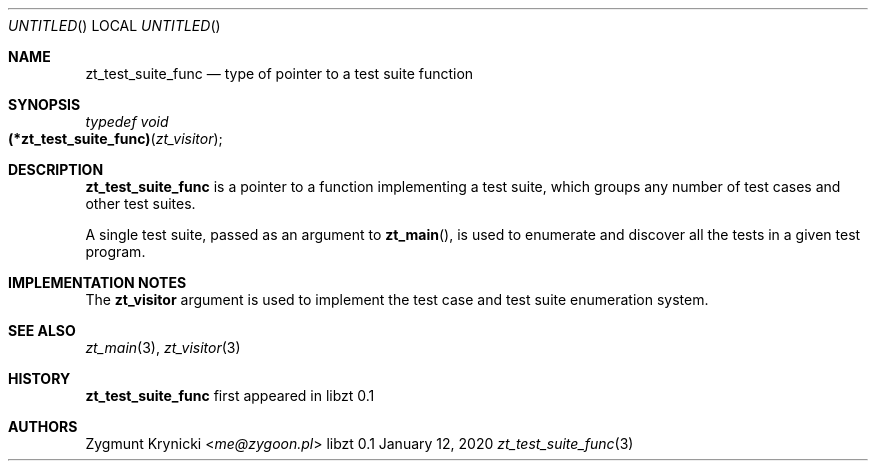 .Dd January 12, 2020
.Os libzt 0.1
.Dt zt_test_suite_func 3 PRM
.Sh NAME
.Nm zt_test_suite_func
.Nd type of pointer to a test suite function
.Sh SYNOPSIS
.Ft typedef void
.Fo (*zt_test_suite_func)
.Fa "zt_visitor"
.Fc
.Sh DESCRIPTION
.Nm
is a pointer to a function implementing a test suite, which groups any number
of test cases and other test suites.
.Pp
A single test suite, passed as an argument to
.Fn zt_main ,
is used to enumerate and discover all the tests in a given test program.
.Sh IMPLEMENTATION NOTES
The
.Nm zt_visitor
argument is used to implement the test case and test suite enumeration system.
.Sh SEE ALSO
.Xr zt_main 3 ,
.Xr zt_visitor 3
.Sh HISTORY
.Nm
first appeared in libzt 0.1
.Sh AUTHORS
.An "Zygmunt Krynicki" Aq Mt me@zygoon.pl
